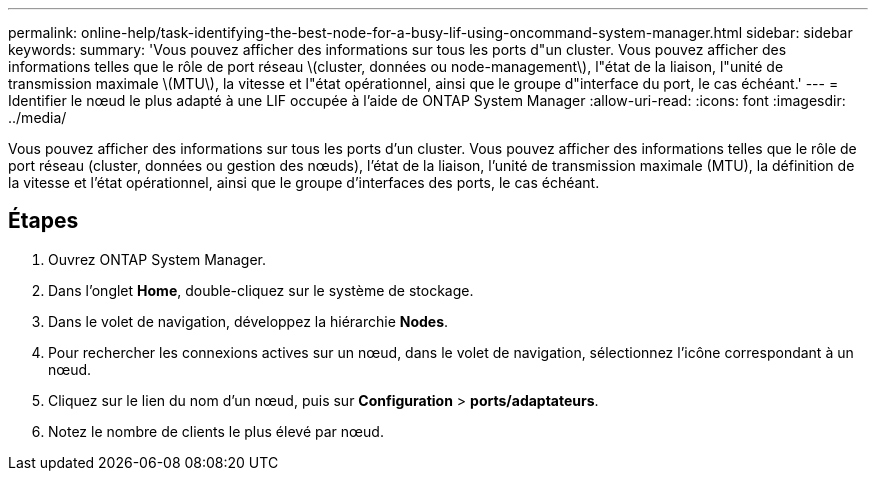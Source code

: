---
permalink: online-help/task-identifying-the-best-node-for-a-busy-lif-using-oncommand-system-manager.html 
sidebar: sidebar 
keywords:  
summary: 'Vous pouvez afficher des informations sur tous les ports d"un cluster. Vous pouvez afficher des informations telles que le rôle de port réseau \(cluster, données ou node-management\), l"état de la liaison, l"unité de transmission maximale \(MTU\), la vitesse et l"état opérationnel, ainsi que le groupe d"interface du port, le cas échéant.' 
---
= Identifier le nœud le plus adapté à une LIF occupée à l'aide de ONTAP System Manager
:allow-uri-read: 
:icons: font
:imagesdir: ../media/


[role="lead"]
Vous pouvez afficher des informations sur tous les ports d'un cluster. Vous pouvez afficher des informations telles que le rôle de port réseau (cluster, données ou gestion des nœuds), l'état de la liaison, l'unité de transmission maximale (MTU), la définition de la vitesse et l'état opérationnel, ainsi que le groupe d'interfaces des ports, le cas échéant.



== Étapes

. Ouvrez ONTAP System Manager.
. Dans l'onglet *Home*, double-cliquez sur le système de stockage.
. Dans le volet de navigation, développez la hiérarchie *Nodes*.
. Pour rechercher les connexions actives sur un nœud, dans le volet de navigation, sélectionnez l'icône correspondant à un nœud.
. Cliquez sur le lien du nom d'un nœud, puis sur *Configuration* > *ports/adaptateurs*.
. Notez le nombre de clients le plus élevé par nœud.

